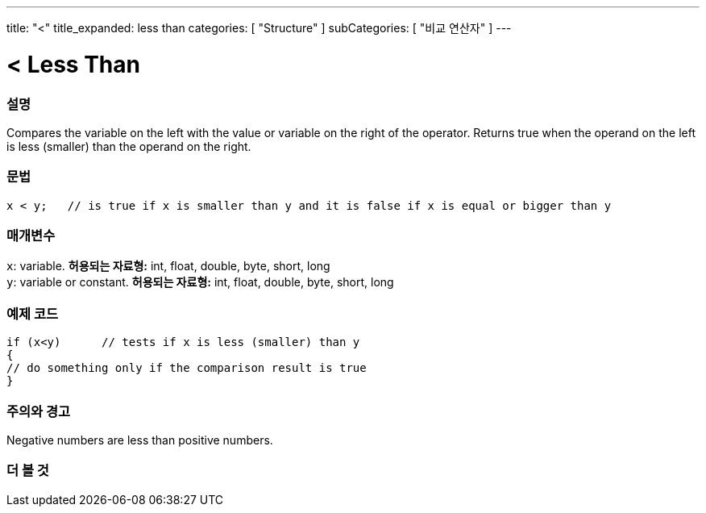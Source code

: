 ---
title: "<"
title_expanded: less than
categories: [ "Structure" ]
subCategories: [ "비교 연산자" ]
---





= < Less Than


// OVERVIEW SECTION STARTS
[#overview]
--

[float]
=== 설명
Compares the variable on the left with the value or variable on the right of the operator. Returns true when the operand on the left is less (smaller) than the operand on the right. 
[%hardbreaks]


[float]
=== 문법
[source,arduino]
----
x < y;   // is true if x is smaller than y and it is false if x is equal or bigger than y
----

[float]
=== 매개변수
`x`: variable. *허용되는 자료형:* int, float, double, byte, short, long +
`y`: variable or constant. *허용되는 자료형:* int, float, double, byte, short, long

--
// OVERVIEW SECTION ENDS



// HOW TO USE SECTION STARTS
[#howtouse]
--

[float]
=== 예제 코드

[source,arduino]
----
if (x<y)      // tests if x is less (smaller) than y
{
// do something only if the comparison result is true
}
----
[%hardbreaks]

[float]
=== 주의와 경고
Negative numbers are less than positive numbers. 
[%hardbreaks]

--
// HOW TO USE SECTION ENDS




//SEE ALSO SECTION BEGINS
[#see_also]
--

[float]
=== 더 볼 것

[role="language"]

--
// SEE ALSO SECTION ENDS
